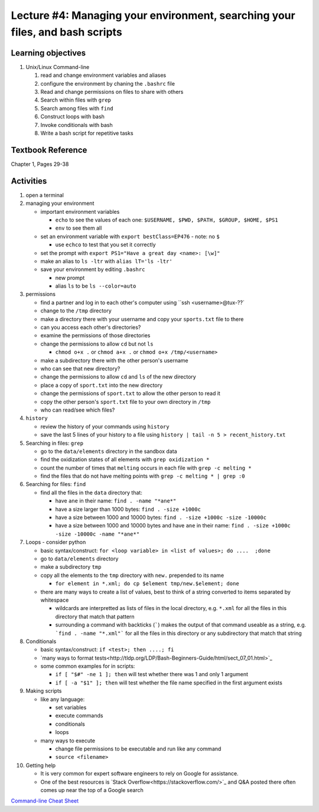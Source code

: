 Lecture #4: Managing your environment, searching your files, and bash scripts
==============================================================================

Learning objectives
---------------------

#. Unix/Linux Command-line

   #. read and change environment variables and aliases

   #. configure the environment by chaning the ``.bashrc`` file

   #. Read and change permissions on files to share with others

   #. Search within files with ``grep``

   #. Search among files with ``find``

   #. Construct loops with bash

   #. Invoke conditionals with bash

   #. Write a bash script for repetitive tasks

Textbook Reference
-------------------

Chapter 1, Pages 29-38

Activities
----------        
      
#. open a terminal

#. managing your environment

   * important environment variables

     * ``echo`` to see the values of each one: ``$USERNAME, $PWD, $PATH, $GROUP, $HOME, $PS1``

     * ``env`` to see them all

   * set an environment variable with ``export bestClass=EP476`` - note: no ``$``

     * use ``echco`` to test that you set it correctly
     
   * set the prompt with ``export PS1="Have a great day <name>: [\w]"``

   * make an alias to ``ls -ltr`` with ``alias lT='ls -ltr'``

   * save your environment by editing ``.bashrc``

     * new prompt

     * alias ``ls`` to be ``ls --color=auto``

#. permissions

   * find a partner and log in to each other's computer using ``ssh <username>@tux-??`

   * change to the ``/tmp`` directory

   * make a directory there with your username and copy your ``sports.txt``
     file to there

   * can you access each other's directories?

   * examine the permissions of those directories

   * change the permissions to allow ``cd`` but not ``ls``

     * ``chmod o+x .`` or ``chmod a+x .`` or ``chmod o+x /tmp/<username>``

   * make a subdirectory there with the other person's username

   * who can see that new directory?

   * change the permissions to allow ``cd`` and ``ls`` of the new directory

   * place a copy of ``sport.txt`` into the new directory

   * change the permissions of ``sport.txt`` to allow the other person to read it

   * copy the other person's ``sport.txt`` file to your own directory in ``/tmp``

   * who can read/see which files?

#. ``history``

   * review the history of your commands using ``history``

   * save the last 5 lines of your history to a file using ``history | tail -n 5 > recent_history.txt``


#. Searching in files: ``grep``

   * go to the ``data/elements`` directory in the sandbox data

   * find the oxidization states of all elements with ``grep oxidization *``

   * count the number of times that ``melting`` occurs in each file with ``grep -c melting *``

   * find the files that do not have melting points with ``grep -c melting * | grep :0``

#. Searching for files: ``find``

   * find all the files in the ``data`` directory that:

     * have ``ane`` in their name: ``find . -name "*ane*"``

     * have a size larger than 1000 bytes: ``find . -size +1000c``

     * have a size between 1000 and 10000 bytes: ``find . -size +1000c -size -10000c``

     * have a size between 1000 and 10000 bytes and have ``ane`` in their name:
       ``find . -size +1000c -size -10000c -name "*ane*"``

#. Loops - consider python

   * basic syntax/construct:  ``for <loop variable> in <list of values>; do ....  ;done``

   * go to ``data/elements`` directory

   * make a subdirectory ``tmp``

   * copy all the elements to the ``tmp`` directory with ``new.`` prepended to its name

     * ``for element in *.xml; do cp $element tmp/new.$element; done``

   * there are many ways to create a list of values, best to think of a string
     converted to items separated by whitespace

     * wildcards are interpretted as lists of files in the local directory,
       e.g. ``*.xml`` for all the files in this directory that match that
       pattern

     * surrounding a command with backticks (`````) makes the output of that
       command useable as a string, e.g. ```find . -name "*.xml"``` for all
       the files in this directory or any subdirectory that match that string

#. Conditionals

   * basic syntax/construct:   ``if <test>; then ....; fi``

   * `many ways to format tests<http://tldp.org/LDP/Bash-Beginners-Guide/html/sect_07_01.html>`_

   * some common examples for in scripts:

     * ``if [ "$#" -ne 1 ]; then`` will test whether there was 1 and only 1 argument

     * ``if [ -a "$1" ]; then`` will test whether the file name specified in the first argument exists

#. Making scripts

   * like any language:

     * set variables

     * execute commands

     * conditionals

     * loops

   * many ways to execute

     * change file permissions to be executable and run like any command

     * ``source <filename>``
     
#. Getting help

   * It is very common for expert software engineers to rely on Google for assistance.

   * One of the best resources is `Stack
     Overflow<https://stackoverflow.com/>`_ and Q&A posted there often comes
     up near the top of a Google search


   
`Command-line Cheat Sheet <http://www.catonmat.net/download/gnu-coreutils-cheat-sheet.pdf>`_

